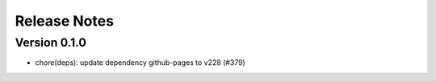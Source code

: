 Release Notes
=============

Version 0.1.0
-------------

- chore(deps): update dependency github-pages to v228 (#379)

